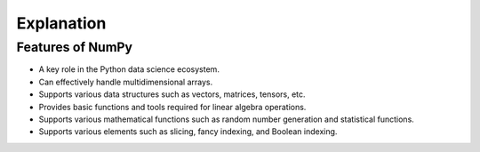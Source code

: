 Explanation
=============================================

Features of NumPy
---------------------------------------------

- A key role in the Python data science ecosystem.

- Can effectively handle multidimensional arrays.

- Supports various data structures such as vectors, matrices, tensors, etc.

- Provides basic functions and tools required for linear algebra operations.

- Supports various mathematical functions such as random number generation and statistical functions.

- Supports various elements such as slicing, fancy indexing, and Boolean indexing.